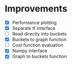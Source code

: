 * Improvements
 - [X] Performance plotting
 - [X] Separate tf interface
 - [ ] Read directly into buckets
 - [X] Buckets to graph function
 - [ ] Cost function evaluation
 - [X] Numpy interface
 - [X] Graph to buckets function
